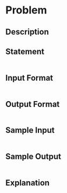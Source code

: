 * Problem
** Description
   
** Statement
#+BEGIN_SRC markdown

#+END_SRC
** Input Format
#+BEGIN_SRC markdown

#+END_SRC
** Output Format
#+BEGIN_SRC markdown

#+END_SRC
** Sample Input
#+BEGIN_SRC markdown

#+END_SRC
** Sample Output
#+BEGIN_SRC markdown

#+END_SRC
** Explanation
#+BEGIN_SRC markdown

#+END_SRC
